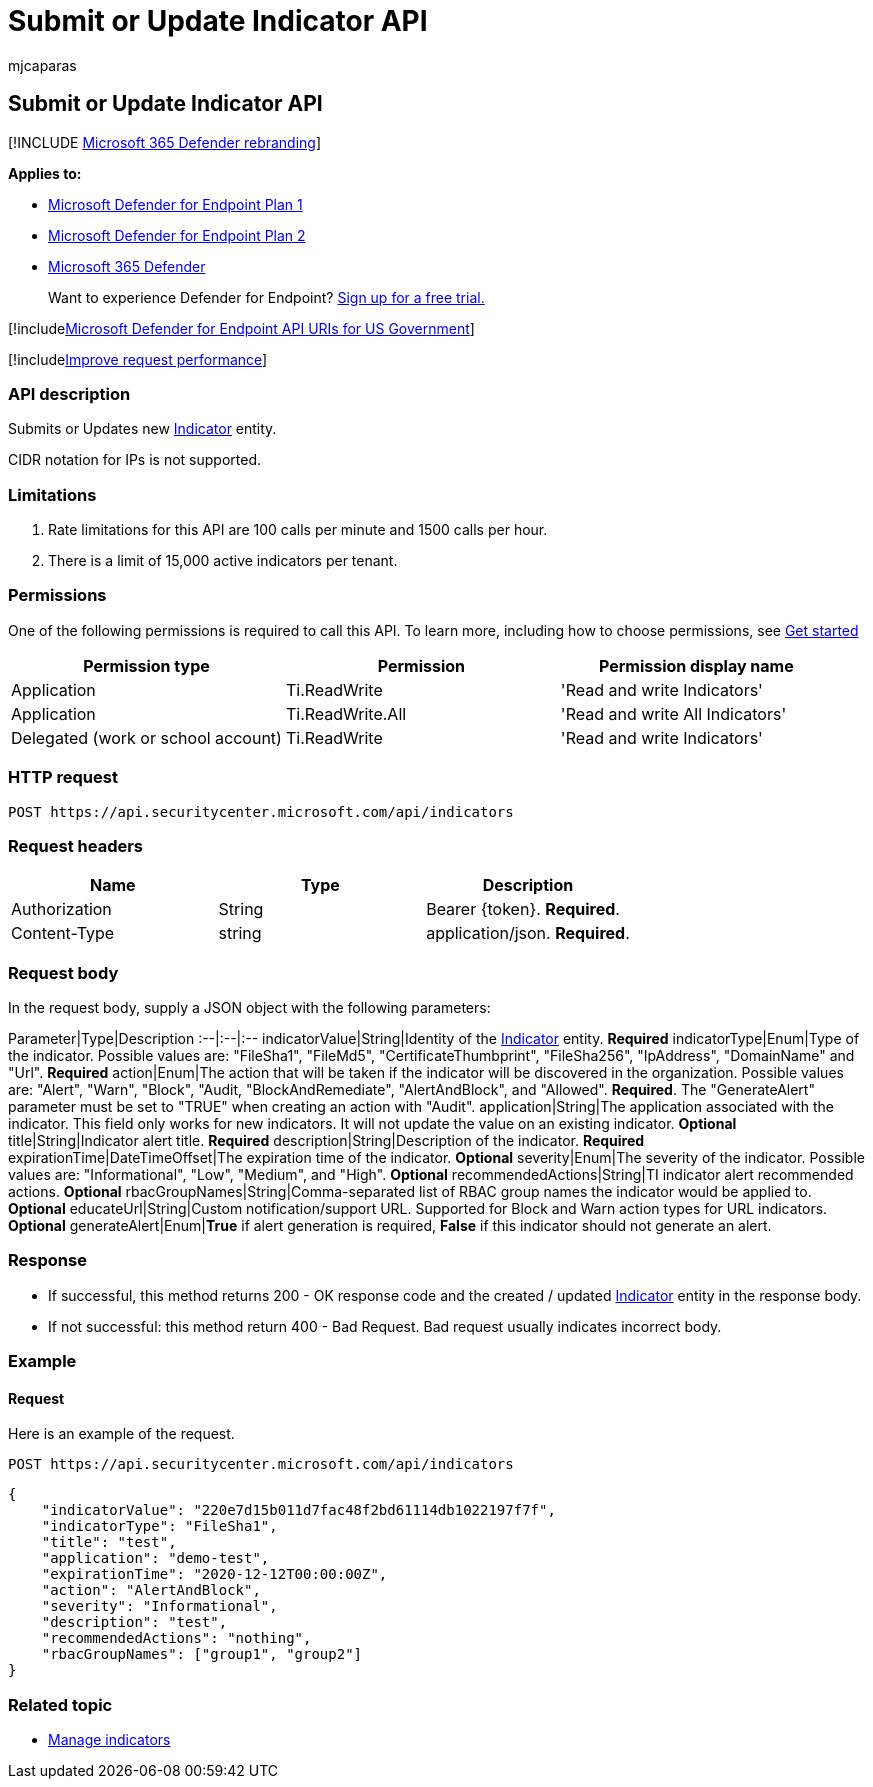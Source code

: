 = Submit or Update Indicator API
:audience: ITPro
:author: mjcaparas
:description: Learn how to use the Submit or Update Indicator API to submit or update a new Indicator entity in Microsoft Defender for Endpoint.
:keywords: apis, graph api, supported apis, submit, ti, indicator, update
:manager: dansimp
:ms.author: macapara
:ms.collection: M365-security-compliance
:ms.custom: api
:ms.localizationpriority: medium
:ms.mktglfcycl: deploy
:ms.pagetype: security
:ms.service: microsoft-365-security
:ms.sitesec: library
:ms.subservice: mde
:ms.topic: article
:search.appverid: met150

== Submit or Update Indicator API

[!INCLUDE xref:../../includes/microsoft-defender.adoc[Microsoft 365 Defender rebranding]]

*Applies to:*

* https://go.microsoft.com/fwlink/p/?linkid=2154037[Microsoft Defender for Endpoint Plan 1]
* https://go.microsoft.com/fwlink/p/?linkid=2154037[Microsoft Defender for Endpoint Plan 2]
* https://go.microsoft.com/fwlink/?linkid=2118804[Microsoft 365 Defender]

____
Want to experience Defender for Endpoint?
https://signup.microsoft.com/create-account/signup?products=7f379fee-c4f9-4278-b0a1-e4c8c2fcdf7e&ru=https://aka.ms/MDEp2OpenTrial?ocid=docs-wdatp-exposedapis-abovefoldlink[Sign up for a free trial.]
____

[!includexref:../../includes/microsoft-defender-api-usgov.adoc[Microsoft Defender for Endpoint API URIs for US Government]]

[!includexref:../../includes/improve-request-performance.adoc[Improve request performance]]

=== API description

Submits or Updates new xref:ti-indicator.adoc[Indicator] entity.

CIDR notation for IPs is not supported.

=== Limitations

. Rate limitations for this API are 100 calls per minute and 1500 calls per hour.
. There is a limit of 15,000 active indicators per tenant.

=== Permissions

One of the following permissions is required to call this API.
To learn more, including how to choose permissions, see xref:apis-intro.adoc[Get started]

|===
| Permission type | Permission | Permission display name

| Application
| Ti.ReadWrite
| 'Read and write Indicators'

| Application
| Ti.ReadWrite.All
| 'Read and write All Indicators'

| Delegated (work or school account)
| Ti.ReadWrite
| 'Read and write Indicators'
|===

=== HTTP request

[,http]
----
POST https://api.securitycenter.microsoft.com/api/indicators
----

=== Request headers

|===
| Name | Type | Description

| Authorization
| String
| Bearer \{token}.
*Required*.

| Content-Type
| string
| application/json.
*Required*.
|===

=== Request body

In the request body, supply a JSON object with the following parameters:

Parameter|Type|Description :--|:--|:-- indicatorValue|String|Identity of the xref:ti-indicator.adoc[Indicator] entity.
*Required* indicatorType|Enum|Type of the indicator.
Possible values are: "FileSha1", "FileMd5", "CertificateThumbprint", "FileSha256", "IpAddress", "DomainName" and "Url".
*Required* action|Enum|The action that will be taken if the indicator will be discovered in the organization.
Possible values are: "Alert", "Warn", "Block", "Audit, "BlockAndRemediate", "AlertAndBlock", and "Allowed".
*Required*.
The "GenerateAlert" parameter must be set to "TRUE" when creating an action with "Audit".
application|String|The application associated with the indicator.
This field only works for new indicators.
It will not update the value on an existing indicator.
*Optional* title|String|Indicator alert title.
*Required* description|String|Description of the indicator.
*Required* expirationTime|DateTimeOffset|The expiration time of the indicator.
*Optional* severity|Enum|The severity of the indicator.
Possible values are: "Informational", "Low", "Medium", and "High".
*Optional* recommendedActions|String|TI indicator alert recommended actions.
*Optional* rbacGroupNames|String|Comma-separated list of RBAC group names the indicator would be applied to.
*Optional* educateUrl|String|Custom notification/support URL.
Supported for Block and Warn action types for URL indicators.
*Optional* generateAlert|Enum|*True* if alert generation is required, *False* if this indicator should not generate an alert.

=== Response

* If successful, this method returns 200 - OK response code and the created / updated xref:ti-indicator.adoc[Indicator] entity in the response body.
* If not successful: this method return 400 - Bad Request.
Bad request usually indicates incorrect body.

=== Example

==== Request

Here is an example of the request.

[,http]
----
POST https://api.securitycenter.microsoft.com/api/indicators
----

[,json]
----
{
    "indicatorValue": "220e7d15b011d7fac48f2bd61114db1022197f7f",
    "indicatorType": "FileSha1",
    "title": "test",
    "application": "demo-test",
    "expirationTime": "2020-12-12T00:00:00Z",
    "action": "AlertAndBlock",
    "severity": "Informational",
    "description": "test",
    "recommendedActions": "nothing",
    "rbacGroupNames": ["group1", "group2"]
}
----

=== Related topic

* xref:manage-indicators.adoc[Manage indicators]
